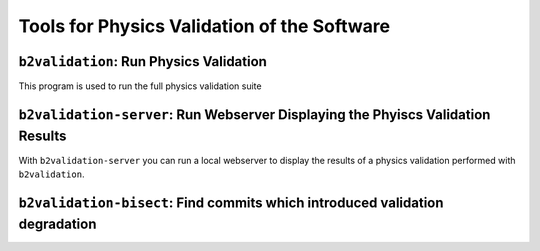 Tools for Physics Validation of the Software
++++++++++++++++++++++++++++++++++++++++++++

``b2validation``: Run Physics Validation
----------------------------------------

This program is used to run the full physics validation suite

.. argparse::
    :module: validationfunctions
    :func: get_argument_parser
    :prog: b2validation
    :nodefault:
    :nogroupsections:
    :absolutecommand:

``b2validation-server``: Run Webserver Displaying the Phyiscs Validation Results
--------------------------------------------------------------------------------

With ``b2validation-server`` you can run a local webserver to display the
results of a physics validation performed with ``b2validation``.

.. argparse::
    :module: validationserver
    :func: get_argument_parser
    :prog: b2validation-server
    :nodefault:
    :nogroupsections:
    :absolutecommand:

``b2validation-bisect``: Find commits which introduced validation degradation
-----------------------------------------------------------------------------

.. argparse::
    :filename: validation/tools/b2validation-bisect
    :func: get_argument_parser
    :prog: b2validation-bisect
    :nodefault:
    :nogroupsections:
    :absolutecommand:
